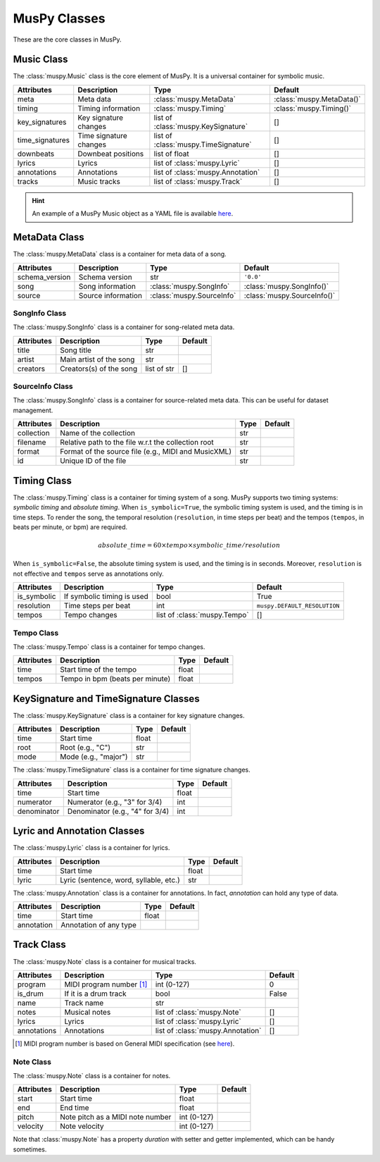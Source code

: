 =============
MusPy Classes
=============

These are the core classes in MusPy.


Music Class
============

The :class:`muspy.Music` class is the core element of MusPy. It is a universal container for symbolic music.

=============== ====================== ==================================== =========================
Attributes      Description            Type                                 Default
=============== ====================== ==================================== =========================
meta            Meta data              :class:`muspy.MetaData`              :class:`muspy.MetaData()`
timing          Timing information     :class:`muspy.Timing`                :class:`muspy.Timing()`
key_signatures  Key signature changes  list of :class:`muspy.KeySignature`  []
time_signatures Time signature changes list of :class:`muspy.TimeSignature` []
downbeats       Downbeat positions     list of float                        []
lyrics          Lyrics                 list of :class:`muspy.Lyric`         []
annotations     Annotations            list of :class:`muspy.Annotation`    []
tracks          Music tracks           list of :class:`muspy.Track`         []
=============== ====================== ==================================== =========================

.. Hint:: An example of a MusPy Music object as a YAML file is available `here <../examples.html>`__.


MetaData Class
==============

The :class:`muspy.MetaData` class is a container for meta data of a song.

============== ================== ========================= ===========================
Attributes     Description        Type                      Default
============== ================== ========================= ===========================
schema_version Schema version     str                       ``'0.0'``
song           Song information   :class:`muspy.SongInfo`   :class:`muspy.SongInfo()`
source         Source information :class:`muspy.SourceInfo` :class:`muspy.SourceInfo()`
============== ================== ========================= ===========================

SongInfo Class
--------------

The :class:`muspy.SongInfo` class is a container for song-related meta data.

========== ======================= =========== =======
Attributes Description             Type        Default
========== ======================= =========== =======
title      Song title              str
artist     Main artist of the song str
creators   Creators(s) of the song list of str []
========== ======================= =========== =======

SourceInfo  Class
-----------------

The :class:`muspy.SongInfo` class is a container for source-related meta data. This can be useful for dataset management.

========== =================================================== ==== =======
Attributes Description                                         Type Default
========== =================================================== ==== =======
collection Name of the collection                              str
filename   Relative path to the file w.r.t the collection root str
format     Format of the source file (e.g., MIDI and MusicXML) str
id         Unique ID of the file                               str
========== =================================================== ==== =======


Timing  Class
=============

The :class:`muspy.Timing` class is a container for timing system of a song. MusPy supports two timing systems: *symbolic timing* and *absolute timing*. When ``is_symbolic=True``, the symbolic timing system is used, and the timing is in time steps. To render the song, the temporal resolution (``resolution``, in time steps per beat) and the tempos (``tempos``, in beats per minute, or bpm) are required.

.. math:: absolute\_time = 60 \times tempo \times symbolic\_time / resolution

When ``is_symbolic=False``, the absolute timing system is used, and the timing is in seconds. Moreover, ``resolution`` is not effective and ``tempos`` serve as annotations only.

=========== ========================== ============================ ============================
Attributes  Description                Type                         Default
=========== ========================== ============================ ============================
is_symbolic If symbolic timing is used bool                         True
resolution  Time steps per beat        int                          ``muspy.DEFAULT_RESOLUTION``
tempos      Tempo changes              list of :class:`muspy.Tempo` []
=========== ========================== ============================ ============================

Tempo Class
-----------

The :class:`muspy.Tempo` class is a container for tempo changes.

========== =============================== ===== =======
Attributes Description                     Type  Default
========== =============================== ===== =======
time       Start time of the tempo         float
tempos     Tempo in bpm (beats per minute) float
========== =============================== ===== =======


KeySignature and TimeSignature Classes
======================================

The :class:`muspy.KeySignature` class is a container for key signature changes.

========== ==================== ===== =======
Attributes Description          Type  Default
========== ==================== ===== =======
time       Start time           float
root       Root (e.g., "C")     str
mode       Mode (e.g., "major") str
========== ==================== ===== =======

The :class:`muspy.TimeSignature` class is a container for time signature changes.

=========== =============================== ===== =======
Attributes  Description                     Type  Default
=========== =============================== ===== =======
time        Start time                      float
numerator   Numerator (e.g., "3" for 3/4)   int
denominator Denominator (e.g., "4" for 3/4) int
=========== =============================== ===== =======


Lyric and Annotation Classes
============================

The :class:`muspy.Lyric` class is a container for lyrics.

========== ====================================== ===== =======
Attributes Description                            Type  Default
========== ====================================== ===== =======
time       Start time                             float
lyric      Lyric (sentence, word, syllable, etc.) str
========== ====================================== ===== =======

The :class:`muspy.Annotation` class is a container for annotations. In fact, `annotation` can hold any type of data.

========== ====================== ===== =======
Attributes Description            Type  Default
========== ====================== ===== =======
time       Start time             float
annotation Annotation of any type
========== ====================== ===== =======


Track Class
===========

The :class:`muspy.Note` class is a container for musical tracks.

=========== ======================== ================================= =======
Attributes  Description              Type                              Default
=========== ======================== ================================= =======
program     MIDI program number [#]_ int (0-127)                       0
is_drum     If it is a drum track    bool                              False
name        Track name               str
notes       Musical notes            list of :class:`muspy.Note`       []
lyrics      Lyrics                   list of :class:`muspy.Lyric`      []
annotations Annotations              list of :class:`muspy.Annotation` []
=========== ======================== ================================= =======

.. [#] MIDI program number is based on General MIDI specification (see `here <https://www.midi.org/specifications/item/gm-level-1-sound-set>`__).

Note Class
----------

The :class:`muspy.Note` class is a container for notes.

========== ================================ =========== =======
Attributes Description                      Type        Default
========== ================================ =========== =======
start      Start time                       float
end        End time                         float
pitch      Note pitch as a MIDI note number int (0-127)
velocity   Note velocity                    int (0-127)
========== ================================ =========== =======

Note that :class:`muspy.Note` has a property `duration` with setter and getter implemented, which can be handy sometimes.
